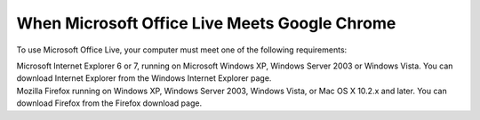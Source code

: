 .. meta::
   :description: To use Microsoft Office Live, your computer must meet one of the following requirements:

When Microsoft Office Live Meets Google Chrome
==============================================
.. post:: 8, Sep, 2008
   :tags: Google Chrome,Office Live
   :category: Microsoft
   :author: me
   :nocomments:

.. container:: bvMsg
   :name: msgcns!1BE894DEAF296E0A!804

   To use Microsoft Office Live, your computer must meet one of the
   following requirements:

   | Microsoft Internet Explorer 6 or 7, running on Microsoft Windows
     XP, Windows Server 2003 or Windows Vista. You can download Internet
     Explorer from the Windows Internet Explorer page.
   | Mozilla Firefox running on Windows XP, Windows Server 2003, Windows
     Vista, or Mac OS X 10.2.x and later. You can download Firefox from
     the Firefox download page.

